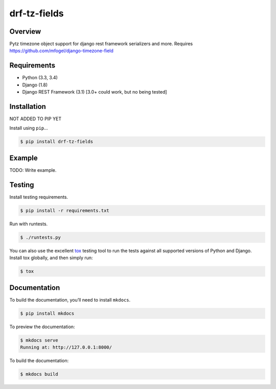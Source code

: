 drf-tz-fields
======================================

|build-status-image| |pypi-version|

Overview
--------

Pytz timezone object support for django rest framework serializers and more. Requires
https://github.com/mfogel/django-timezone-field

Requirements
------------

-  Python (3.3, 3.4)
-  Django (1.8)
-  Django REST Framework (3.1) [3.0+ could work, but no being tested]

Installation
------------
NOT ADDED TO PIP YET

Install using ``pip``\ …

.. code:: bash

    $ pip install drf-tz-fields

Example
-------

TODO: Write example.

Testing
-------

Install testing requirements.

.. code:: bash

    $ pip install -r requirements.txt

Run with runtests.

.. code:: bash

    $ ./runtests.py

You can also use the excellent `tox`_ testing tool to run the tests
against all supported versions of Python and Django. Install tox
globally, and then simply run:

.. code:: bash

    $ tox

Documentation
-------------

To build the documentation, you’ll need to install ``mkdocs``.

.. code:: bash

    $ pip install mkdocs

To preview the documentation:

.. code:: bash

    $ mkdocs serve
    Running at: http://127.0.0.1:8000/

To build the documentation:

.. code:: bash

    $ mkdocs build

.. _tox: http://tox.readthedocs.org/en/latest/

.. |build-status-image| image:: https://secure.travis-ci.org/slessans/drf-tz-fields.svg?branch=master
   :target: http://travis-ci.org/slessans/drf-tz-fields?branch=master
.. |pypi-version| image:: https://img.shields.io/pypi/v/drf-tz-fields.svg
   :target: https://pypi.python.org/pypi/drf-tz-fields
